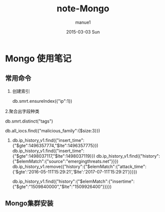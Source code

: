 #+TITLE:       note-Mongo
#+AUTHOR:      manue1
#+EMAIL:       manue1@manpc
#+DATE:        2015-03-03 Sun
#+URI:         /wiki/%t
#+KEYWORDS:    Mongo,Note
#+TAGS:        Mongo
#+LANGUAGE:    en
#+OPTIONS:     H:3 num:nil toc:nil \n:nil ::t |:t ^:nil -:nil f:t *:t <:t
#+DESCRIPTION: Mongo日常使用记录

* Mongo 使用笔记
** 常用命令
   1. 创建索引
   
     db.smrt.ensureIndex({"ip":1})
      
   2.聚合出字段种类

     db.smrt.distinct("tags")

     db.all_iocs.find({"malicious_family":{$size:3}})
   3. 
      db.ip_history_v1.find({"insert_time":{"$gte":1496357774,"$lte":1496357775}})
      db.ip_history_v1.find({"insert_time":{"$gte":1498037117,"$lte":1498037119}})
      db.ip_history_v1.find({"history":{"$elemMatch":{"source":"emergingthreats.net"}}})
      db.ip_history_v1.remove({"history":{"$elemMatch":{"attack_time":{'$gte':'2016-05-11T15:29:21','$lte':'2017-07-11T15:29:21'}}}})
      

      db.ip_history_v1.find({"history":{"$elemMatch":{"insertime":{"$gte":"1509840000","$lte":"1509926400"}}}})
** Mongo集群安装

      
